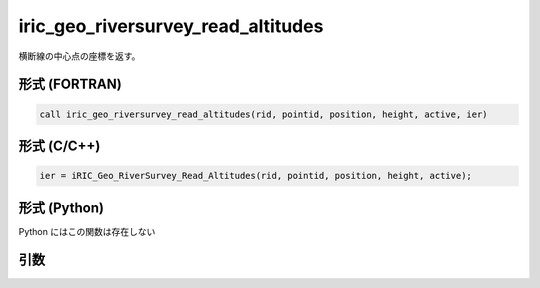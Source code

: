 iric_geo_riversurvey_read_altitudes
=====================================

横断線の中心点の座標を返す。

形式 (FORTRAN)
---------------
.. code-block:: fortran

   call iric_geo_riversurvey_read_altitudes(rid, pointid, position, height, active, ier)

形式 (C/C++)
---------------
.. code-block:: c

   ier = iRIC_Geo_RiverSurvey_Read_Altitudes(rid, pointid, position, height, active);

形式 (Python)
---------------

Python にはこの関数は存在しない

引数
----

.. csv-table:: iric_geo_riversurvey_read_altitudes の引数
   :file: iric_geo_riversurvey_read_altitudes_args.csv
   :header-rows: 1

